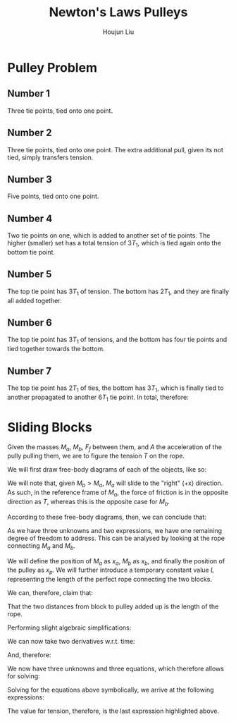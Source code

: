 :PROPERTIES:
:ID:       4BBC4863-78B9-484F-B8B9-33A1B2ACFA74
:END:
#+title: Newton's Laws Pulleys
#+author: Houjun Liu

* Pulley Problem

** Number 1
Three tie points, tied onto one point.

\begin{align}
&3T_1 = T\\
\Rightarrow &T_1 = \frac{1}{3}T
\end{align}

#+DOWNLOADED: screenshot @ 2022-02-03 10:01:45
[[file:2022-02-03_10-01-45_screenshot.png]]


** Number 2
Three tie points, tied onto one point. The extra additional pull, given its not tied, simply transfers tension.

\begin{align}
&3T_1 = T\\
\Rightarrow &T_1 = \frac{1}{3}T
\end{align}


#+DOWNLOADED: screenshot @ 2022-02-03 10:01:52
[[file:2022-02-03_10-01-52_screenshot.png]]


** Number 3
Five points, tied onto one point. 

\begin{align}
&5T_1 = T\\
\Rightarrow &T_1 = \frac{1}{5}T
\end{align}


#+DOWNLOADED: screenshot @ 2022-02-03 10:02:01
[[file:2022-02-03_10-02-01_screenshot.png]]


** Number 4
Two tie points on one, which is added to another set of tie points. The higher (smaller) set has a total tension of $3T_1$, which is tied again onto the bottom tie point.

\begin{align}
&9T_1 = T\\
\Rightarrow &T_1 = \frac{1}{9}T
\end{align}


#+DOWNLOADED: screenshot @ 2022-02-03 10:02:44
[[file:2022-02-03_10-02-44_screenshot.png]]


** Number 5
The top tie point has $3T_1$ of tension. The bottom has $2T_1$, and they are finally all added together.

\begin{align}
&3T_1 + 2T_1 = T\\
\Rightarrow &T_1 = \frac{1}{5}T
\end{align}


#+DOWNLOADED: screenshot @ 2022-02-03 10:02:51
[[file:2022-02-03_10-02-51_screenshot.png]]


** Number 6
The top tie point has $3T_1$ of tensions, and the bottom has four tie points and tied together towards the bottom. 

\begin{align}
&3T_1 + 4T_1 = T\\
\Rightarrow &T_1 = \frac{1}{7}T
\end{align}


#+DOWNLOADED: screenshot @ 2022-02-03 10:03:00
[[file:2022-02-03_10-03-00_screenshot.png]]


** Number 7
The top tie point has $2T_1$ of ties, the bottom has $3T_1$, which is finally tied to another propagated to another $6T_1$ tie point. In total, therefore:

\begin{align}
&2T_1 + 3T_1 + 6T_1 = T\\
\Rightarrow &T_1 = \frac{1}{11}T
\end{align}


#+DOWNLOADED: screenshot @ 2022-02-03 10:03:05
[[file:2022-02-03_10-03-05_screenshot.png]]

* Sliding Blocks

#+DOWNLOADED: screenshot @ 2022-02-03 11:40:21
[[file:2022-02-03_11-40-21_screenshot.png]]

Given the masses $M_a$, $M_b$, $F_f$ between them, and $A$ the acceleration of the pully pulling them, we are to figure the tension $T$ on the rope.

We will first draw free-body diagrams of each of the objects, like so:


#+DOWNLOADED: screenshot @ 2022-02-03 11:41:33
[[file:2022-02-03_11-41-33_screenshot.png]]


#+DOWNLOADED: screenshot @ 2022-02-03 11:41:36
[[file:2022-02-03_11-41-36_screenshot.png]]

We will note that, given $M_b > M_a$, $M_a$ will slide to the "right" (+x) direction. As such, in the reference frame of $M_a$, the force of friction is in the opposite direction as $T$, whereas this is the opposite case for $M_b$.

According to these free-body diagrams, then, we can conclude that:

\begin{equation}
    \begin{cases}
    M_a a_a = T- F_f \\
M_b a_b = T+ F_f
\end{cases}
\end{equation}

As we have three unknowns and two expressions, we have one remaining degree of freedom to address. This can be analysed by looking at the rope connecting $M_a$ and $M_b$.

We will define the position of $M_a$ as $x_a$, $M_b$ as $x_b$, and finally the position of the pulley as $x_p$. We will further introduce a temporary constant value $L$ representing the length of the perfect rope connecting the two blocks.

We can, therefore, claim that:

\begin{equation}
   (x_p - x_a) + (x_p-x_b) = L
\end{equation}

That the two distances from block to pulley added up is the length of the rope.

Performing slight algebraic simplifications:

\begin{align}
&(x_p-x_a)+(x_p-x_b) = L \\
\Rightarrow & 2x_p-(x_a+x_b) = L \\
\Rightarrow & 2x_p = L +(x_a+x_b)\\
\Rightarrow & x_p = \frac{L +(x_a+x_b)}{2}
\end{align}

We can now take two derivatives w.r.t. time:

\begin{equation}
   \frac{d^2x_p }{d{t^2}} = \frac{\ddot{x_a}+\ddot{x_b}}{2}
\end{equation}

And, therefore:

\begin{equation}
    A = \frac{{a_a}+{a_b}}{2}
\end{equation}

We now have three unknowns and three equations, which therefore allows for solving:

\begin{equation}
    \begin{cases}
    M_a a_a = T- F_f \\
M_b a_b = T+ F_f\\
A = \frac{{a_a}+{a_b}}{2}
\end{cases}
\end{equation}

Solving for the equations above symbolically, we arrive at the following expressions:

\begin{equation}
\left[a_{a} = \frac{2 \, {\left(A M_{b} - F_{f}\right)}}{M_{a} + M_{b}}, a_{b} = \frac{2 \, {\left(A M_{a} + F_{f}\right)}}{M_{a} + M_{b}}, T = \frac{{\left(2 \, A M_{b} - F_{f}\right)} M_{a} + F_{f} M_{b}}{M_{a} + M_{b}}\right]
\end{equation}

The value for tension, therefore, is the last expression highlighted above.
